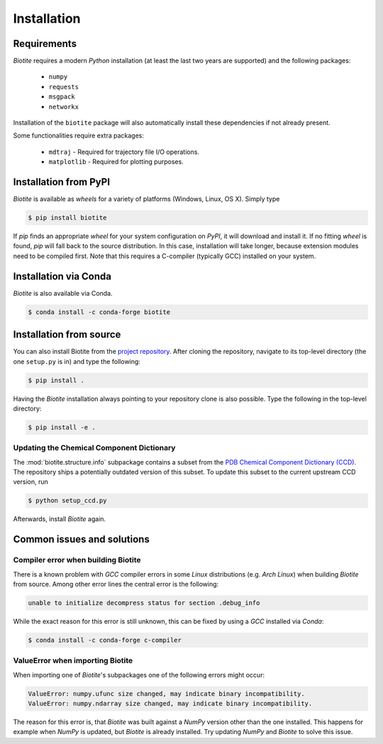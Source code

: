 .. This source code is part of the Biotite package and is distributed
   under the 3-Clause BSD License. Please see 'LICENSE.rst' for further
   information.

Installation
============

Requirements
------------
*Biotite* requires a modern *Python* installation (at least the last two years are
supported) and the following packages:

   - ``numpy``
   - ``requests``
   - ``msgpack``
   - ``networkx``

Installation of the ``biotite`` package will also automatically install these
dependencies if not already present.

Some functionalities require extra packages:

   - ``mdtraj`` - Required for trajectory file I/O operations.
   - ``matplotlib`` - Required for plotting purposes.


Installation from PyPI
----------------------
*Biotite* is available as *wheels* for a variety of platforms
(Windows, Linux, OS X).
Simply type

.. code-block:: console

   $ pip install biotite

If *pip* finds an appropriate *wheel* for your system configuration on *PyPI*,
it will download and install it.
If no fitting *wheel* is found, *pip* will fall back to the source
distribution.
In this case, installation will take longer, because extension modules need
to be compiled first.
Note that this requires a C-compiler (typically GCC) installed on your system.

Installation via Conda
----------------------
*Biotite* is also available via Conda.

.. code-block:: console

   $ conda install -c conda-forge biotite


Installation from source
------------------------

You can also install Biotite from the
`project repository <https://github.com/biotite-dev/biotite>`_.
After cloning the repository, navigate to its top-level directory (the one
``setup.py`` is in) and type the following:

.. code-block:: console

   $ pip install .

Having the *Biotite* installation always pointing to your repository clone is
also possible.
Type the following in the top-level directory:

.. code-block:: console

   $ pip install -e .

Updating the Chemical Component Dictionary
^^^^^^^^^^^^^^^^^^^^^^^^^^^^^^^^^^^^^^^^^^

The :mod:`biotite.structure.info` subpackage contains a subset from the
`PDB Chemical Component Dictionary (CCD) <https://www.wwpdb.org/data/ccd>`_.
The repository ships a potentially outdated version of this subset.
To update this subset to the current upstream CCD version, run

.. code-block:: console

   $ python setup_ccd.py

Afterwards, install *Biotite* again.


Common issues and solutions
---------------------------

Compiler error when building Biotite
^^^^^^^^^^^^^^^^^^^^^^^^^^^^^^^^^^^^

There is a known problem with *GCC* compiler errors in some *Linux*
distributions (e.g. *Arch Linux*) when building *Biotite* from source.
Among other error lines the central error is the following:

.. code-block::

   unable to initialize decompress status for section .debug_info

While the exact reason for this error is still unknown, this can be fixed by
using a *GCC* installed via *Conda*:

.. code-block:: console

   $ conda install -c conda-forge c-compiler

ValueError when importing Biotite
^^^^^^^^^^^^^^^^^^^^^^^^^^^^^^^^^

When importing one of *Biotite*'s subpackages one of the following
errors might occur:

.. code-block::

   ValueError: numpy.ufunc size changed, may indicate binary incompatibility.
   ValueError: numpy.ndarray size changed, may indicate binary incompatibility.

The reason for this error is, that *Biotite* was built against a *NumPy*
version other than the one installed.
This happens for example when *NumPy* is updated, but *Biotite* is already
installed.
Try updating *NumPy* and *Biotite* to solve this issue.